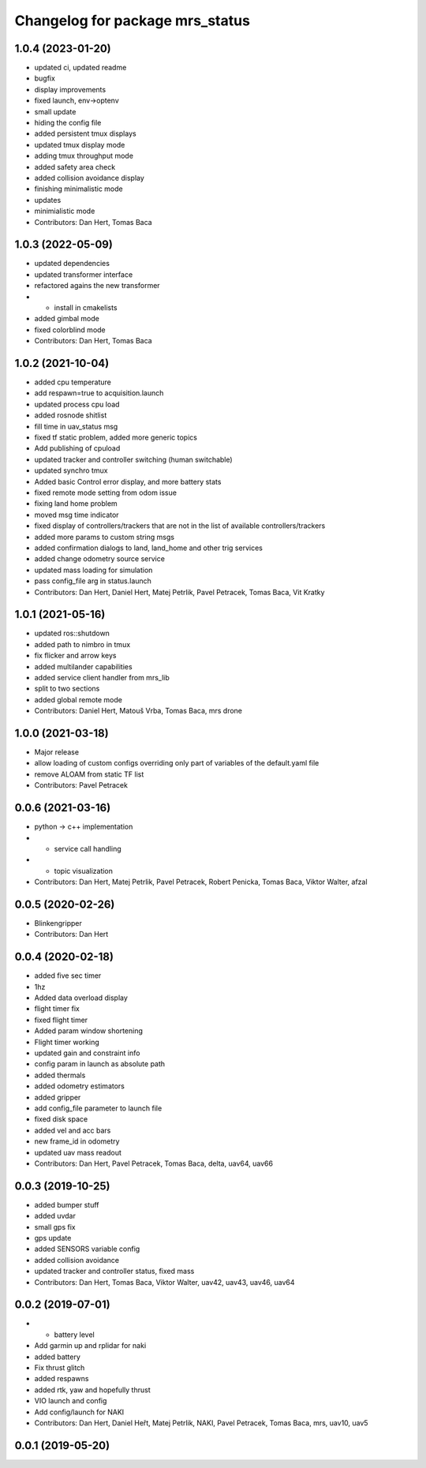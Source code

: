 ^^^^^^^^^^^^^^^^^^^^^^^^^^^^^^^^
Changelog for package mrs_status
^^^^^^^^^^^^^^^^^^^^^^^^^^^^^^^^

1.0.4 (2023-01-20)
------------------
* updated ci, updated readme
* bugfix
* display improvements
* fixed launch, env->optenv
* small update
* hiding the config file
* added persistent tmux displays
* updated tmux display mode
* adding tmux throughput mode
* added safety area check
* added collision avoidance display
* finishing minimalistic mode
* updates
* minimialistic mode
* Contributors: Dan Hert, Tomas Baca

1.0.3 (2022-05-09)
------------------
* updated dependencies
* updated transformer interface
* refactored agains the new transformer
* + install in cmakelists
* added gimbal mode
* fixed colorblind mode
* Contributors: Dan Hert, Tomas Baca

1.0.2 (2021-10-04)
------------------
* added cpu temperature
* add respawn=true to acquisition.launch
* updated process cpu load
* added rosnode shitlist
* fill time in uav_status msg
* fixed tf static problem, added more generic topics
* Add publishing of cpuload
* updated tracker and controller switching (human switchable)
* updated synchro tmux
* Added basic Control error display, and more battery stats
* fixed remote mode setting from odom issue
* fixing land home problem
* moved msg time indicator
* fixed display of controllers/trackers that are not in the list of available controllers/trackers
* added more params to custom string msgs
* added confirmation dialogs to land, land_home and other trig services
* added change odometry source service
* updated mass loading for simulation
* pass config_file arg in status.launch
* Contributors: Dan Hert, Daniel Hert, Matej Petrlik, Pavel Petracek, Tomas Baca, Vit Kratky

1.0.1 (2021-05-16)
------------------
* updated ros::shutdown
* added path to nimbro in tmux
* fix flicker and arrow keys
* added multilander capabilities
* added service client handler from mrs_lib
* split to two sections
* added global remote mode
* Contributors: Daniel Hert, Matouš Vrba, Tomas Baca, mrs drone

1.0.0 (2021-03-18)
------------------
* Major release
* allow loading of custom configs overriding only part of variables of the default.yaml file
* remove ALOAM from static TF list
* Contributors: Pavel Petracek

0.0.6 (2021-03-16)
------------------
* python -> c++ implementation
* + service call handling
* + topic visualization
* Contributors: Dan Hert, Matej Petrlik, Pavel Petracek, Robert Penicka, Tomas Baca, Viktor Walter, afzal

0.0.5 (2020-02-26)
------------------
* Blinkengripper
* Contributors: Dan Hert

0.0.4 (2020-02-18)
------------------
* added five sec timer
* 1hz
* Added data overload display
* flight timer fix
* fixed flight timer
* Added param window shortening
* Flight timer working
* updated gain and constraint info
* config param in launch as absolute path
* added thermals
* added odometry estimators
* added gripper
* add config_file parameter to launch file
* fixed disk space
* added vel and acc bars
* new frame_id in odometry
* updated uav mass readout
* Contributors: Dan Hert, Pavel Petracek, Tomas Baca, delta, uav64, uav66

0.0.3 (2019-10-25)
------------------
* added bumper stuff
* added uvdar
* small gps fix
* gps update
* added SENSORS variable config
* added collision avoidance
* updated tracker and controller status, fixed mass
* Contributors: Dan Hert, Tomas Baca, Viktor Walter, uav42, uav43, uav46, uav64

0.0.2 (2019-07-01)
------------------
* + battery level
* Add garmin up and rplidar for naki
* added battery
* Fix thrust glitch
* added respawns
* added rtk, yaw and hopefully thrust
* VIO launch and config
* Add config/launch for NAKI
* Contributors: Dan Hert, Daniel Heřt, Matej Petrlik, NAKI, Pavel Petracek, Tomas Baca, mrs, uav10, uav5

0.0.1 (2019-05-20)
------------------
